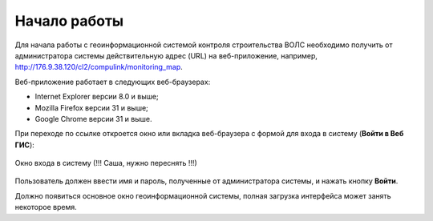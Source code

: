 .. sectionauthor:: Александр Мурый <amuriy@gmail.com>

.. _compulink_web_start:

Начало работы
=============

Для начала работы с геоинформационной системой контроля строительства ВОЛС необходимо получить от администратора системы действительную адрес (URL) на веб-приложение, например, http://176.9.38.120/cl2/compulink/monitoring_map.

Веб-приложение работает в следующих веб-браузерах:

* Internet Explorer версии 8.0 и выше;
* Mozilla Firefox версии 31 и выше;
* Google Chrome версии 31 и выше.

При переходе по ссылке откроется окно или вкладка веб-браузера с формой для входа в систему (**Войти в Веб ГИС**):

.. figure:: _static/compulink/sign_in.png
   :name: sign_in
   :align: center
   :width: 15.8cm

   Окно входа в систему (!!! Саша, нужно переснять !!!)

Пользователь должен ввести имя и пароль, полученные от администратора системы, и нажать кнопку **Войти**.

Должно появиться основное окно геоинформационной системы, полная загрузка интерфейса может занять некоторое время.



